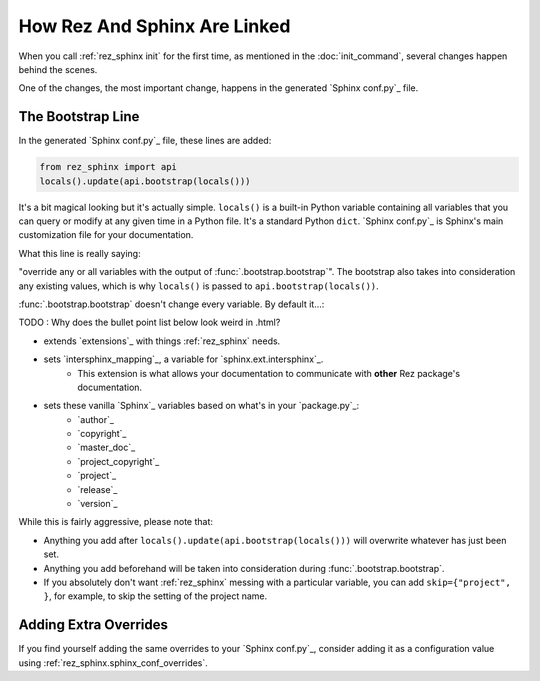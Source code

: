 #############################
How Rez And Sphinx Are Linked
#############################

When you call :ref:`rez_sphinx init` for the first time, as mentioned in the
:doc:`init_command`, several changes happen behind the scenes.

One of the changes, the most important change, happens in the generated
`Sphinx conf.py`_ file.


.. _rez_sphinx bootstrap:

The Bootstrap Line
******************

In the generated `Sphinx conf.py`_ file, these lines are added:

.. code-block:: python

    from rez_sphinx import api
    locals().update(api.bootstrap(locals()))

It's a bit magical looking but it's actually simple. ``locals()`` is a built-in
Python variable containing all variables that you can query or modify at any
given time in a Python file. It's a standard Python ``dict``. `Sphinx conf.py`_
is Sphinx's main customization file for your documentation.

What this line is really saying:

"override any or all variables with the output of
:func:`.bootstrap.bootstrap`". The bootstrap also takes into consideration any
existing values, which is why ``locals()`` is passed to ``api.bootstrap(locals())``.

:func:`.bootstrap.bootstrap` doesn't change every variable. By default it...:

TODO : Why does the bullet point list below look weird in .html?

* extends `extensions`_ with things :ref:`rez_sphinx` needs.
* sets `intersphinx_mapping`_, a variable for `sphinx.ext.intersphinx`_.
    * This extension is what allows your documentation to communicate with **other**
      Rez package's documentation.
* sets these vanilla `Sphinx`_ variables based on what's in your `package.py`_:
    * `author`_
    * `copyright`_
    * `master_doc`_
    * `project_copyright`_
    * `project`_
    * `release`_
    * `version`_

While this is fairly aggressive, please note that:

- Anything you add after ``locals().update(api.bootstrap(locals()))`` will
  overwrite whatever has just been set.
- Anything you add beforehand will be taken into consideration during
  :func:`.bootstrap.bootstrap`.
- If you absolutely don't want :ref:`rez_sphinx` messing with a particular
  variable, you can add ``skip={"project", }``, for example, to skip the setting
  of the project name.


Adding Extra Overrides
**********************

If you find yourself adding the same overrides to your `Sphinx conf.py`_,
consider adding it as a configuration value using
:ref:`rez_sphinx.sphinx_conf_overrides`.
